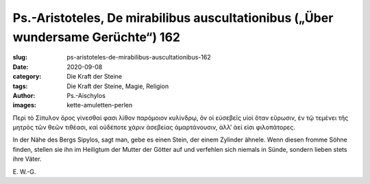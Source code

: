 Ps.-Aristoteles, De mirabilibus auscultationibus („Über wundersame Gerüchte“) 162
=================================================================================

:slug: ps-aristoteles-de-mirabilibus-auscultationibus-162
:date: 2020-09-08
:category: Die Kraft der Steine
:tags: Die Kraft der Steine, Magie, Religion
:author: Ps.-Aischylos
:images: kette-amuletten-perlen

.. class:: original greek

    Περὶ τὸ Σίπυλον ὄρος γίνεσθαί φασι λίθον παρόμοιον κυλίνδρῳ, ὃν οἱ εὐσεβεῖς υἱοὶ ὅταν εὕρωσιν, ἐν τῷ τεμένει τῆς μητρὸς τῶν θεῶν τιθέασι, καὶ οὐδέποτε χάριν ἀσεβείας ἁμαρτάνουσιν, ἀλλ’ ἀεί εἰσι φιλοπάτορες.

.. class:: translation

    In der Nähe des Bergs Sipylos, sagt man, gebe es einen Stein, der einem Zylinder ähnele. Wenn diesen fromme Söhne finden, stellen sie ihn im Heiligtum der Mutter der Götter auf und verfehlen sich niemals in Sünde, sondern lieben stets ihre Väter.

.. class:: translation-source

    E\ . W.-G.
